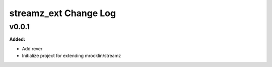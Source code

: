 ======================
streamz_ext Change Log
======================

.. current developments

v0.0.1
====================

**Added:**

* Add rever
* Initialize project for extending mrocklin/streamz




